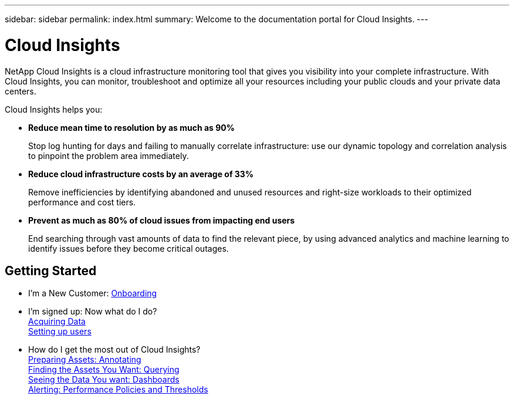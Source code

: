 ---
sidebar: sidebar
permalink: index.html
summary: Welcome to the documentation portal for Cloud Insights.
---

= Cloud Insights

:toc: macro
:hardbreaks:
:toclevels: 2
:nofooter:
:icons: font
:linkattrs:
:imagesdir: ./media/
:keywords: OnCommand, Insight, documentation, help

[.lead]
NetApp Cloud Insights is a cloud infrastructure monitoring tool that gives you visibility into your complete infrastructure. With Cloud Insights, you can monitor, troubleshoot and optimize all your resources including your public clouds and your private data centers. 

[VIDEO HERE- TBD]

//[big]##Cloud Insights provides intelligent operations and business insight across the enterprise, enabling the rationalization and optimization of costs, risk reduction, and advanced troubleshooting and analytics across the multi-vendor infrastructure of systems, networks, and storage.##

Cloud Insights helps you:

* *Reduce mean time to resolution by as much as 90%*
+
Stop log hunting for days and failing to manually correlate infrastructure: use our dynamic topology and correlation analysis to pinpoint the problem area immediately.

* *Reduce cloud infrastructure costs by an average of 33%*
+
Remove inefficiencies by identifying abandoned and unused resources and right-size workloads to their optimized performance and cost tiers.

* *Prevent as much as 80% of cloud issues from impacting end users*
+
End searching through vast amounts of data to find the relevant piece, by using advanced analytics and machine learning to identify issues before they become critical outages.

//== Latest Features
//* link:TBD.html[What's New] with Cloud Insights

== Getting Started
* I'm a New Customer: link:task_cloud_insights_onboarding_1.html[Onboarding]
* I'm signed up: Now what do I do? 
        link:task_getting_started_with_cloud_insights.html[Acquiring Data]
        link:concept_user_roles.html[Setting up users]
* How do I get the most out of Cloud Insights?
        link:task_defining_annotations.html[Preparing Assets: Annotating]
        link:concept_querying_assets.html[Finding the Assets You Want: Querying]
        link:concept_dashboards_overview.html[Seeing the Data You want: Dashboards]
        link:task_create_performance_policies.html[Alerting: Performance Policies and Thresholds]
        

        



